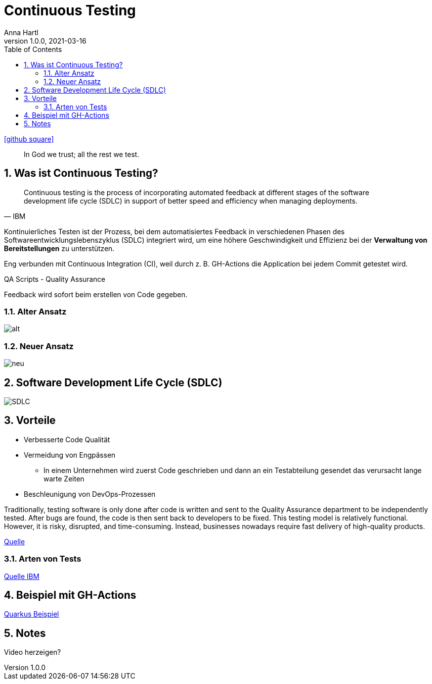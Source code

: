 = Continuous Testing
Anna Hartl
1.0.0, 2021-03-16
ifndef::imagesdir[:imagesdir: images]
//:toc-placement!:  // prevents the generation of the doc at this position, so it can be printed afterwards
:sourcedir: ../src/main/java
:icons: font
:sectnums:    // Nummerierung der Überschriften / section numbering
:toc: left

//Need this blank line after ifdef, don't know why...
ifdef::backend-html5[]
icon:github-square[link=https://github.com/AnnaHartl/SYP-referat-continuous-testing]
endif::backend-html5[]

[quote]
In God we trust; all the rest we test.

== Was ist Continuous Testing?

[quote, IBM]
    Continuous testing is the process of incorporating automated feedback at different stages of the software development life cycle (SDLC) in support of better speed and efficiency when managing deployments.


Kontinuierliches Testen ist der Prozess,
bei dem automatisiertes Feedback in verschiedenen Phasen des Softwareentwicklungslebenszyklus (SDLC)
integriert wird, um eine höhere Geschwindigkeit und Effizienz bei der
*Verwaltung von Bereitstellungen* zu unterstützen.

Eng verbunden mit Continuous Integration (CI),
weil durch z. B. GH-Actions die Application bei jedem Commit getestet wird.

QA Scripts - Quality Assurance

Feedback wird sofort beim erstellen von Code gegeben.

=== Alter Ansatz

image::alt.jpeg[]

=== Neuer Ansatz

image::neu.jpeg[]

== Software Development Life Cycle (SDLC)

image::SDLC.png[]

== Vorteile

* Verbesserte Code Qualität
* Vermeidung von Engpässen
    ** In einem Unternehmen wird zuerst Code geschrieben und dann an ein Testabteilung gesendet das verursacht lange warte Zeiten
* Beschleunigung von DevOps-Prozessen

Traditionally, testing software is only done after code is written and sent to the
Quality Assurance department to be independently tested. After bugs are found, the
code is then sent back to developers to be fixed. This testing model is relatively functional.
However, it is risky, disrupted,
and time-consuming. Instead, businesses nowadays require fast delivery of high-quality products.

https://katalon.com/resources-center/blog/continuous-testing-introduction[Quelle]

=== Arten von Tests

https://www.ibm.com/topics/continuous-testing[Quelle IBM]

== Beispiel mit GH-Actions

https://annahartl.github.io/SYP-referat-continuous-testing/ContinuousTestingExample.html[Quarkus Beispiel]


== Notes
Video herzeigen?


